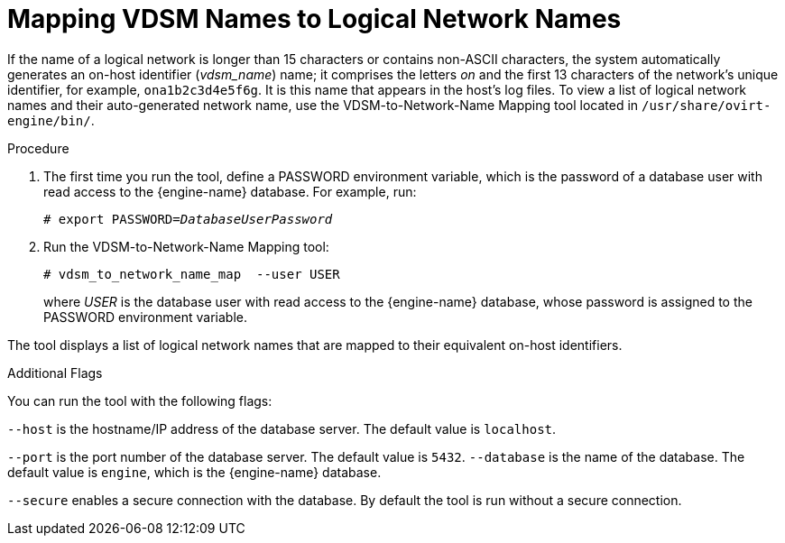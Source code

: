 :_content-type: PROCEDURE
[id="Vdsm_To_Network_Mapping_Tool"]
= Mapping VDSM Names to Logical Network Names

If the name of a logical network is longer than 15 characters or contains non-ASCII characters, the system automatically generates an on-host identifier (_vdsm_name_) name; it comprises the letters _on_ and the first 13 characters of the network's unique identifier, for example, `ona1b2c3d4e5f6g`. It is this name that appears in the host's log files. To view a list of logical network names and their auto-generated network name, use the  VDSM-to-Network-Name Mapping tool located in `/usr/share/ovirt-engine/bin/`.

.Procedure
. The first time you run the tool, define a PASSWORD environment variable, which is the password of a database user with read access to the {engine-name} database. 
For example, run:
+
[source,terminal,subs="normal"]
----
# export PASSWORD=_DatabaseUserPassword_
----

. Run the VDSM-to-Network-Name Mapping tool:
+
----
# vdsm_to_network_name_map  --user USER
----
where _USER_ is the database user with read access to the {engine-name} database, whose password is assigned to the PASSWORD environment variable.

The tool displays a list of logical network names that are mapped to their equivalent on-host identifiers.

.Additional Flags
You can run the tool with the following flags:

`--host` is the hostname/IP address of the database server. The default value is `localhost`.

`--port` is the port number of the database server. The default value is `5432`.
`--database` is the name of the database. The default value is `engine`, which is the {engine-name} database.

`--secure` enables a secure connection with the database. By default the tool is run without a secure connection.
